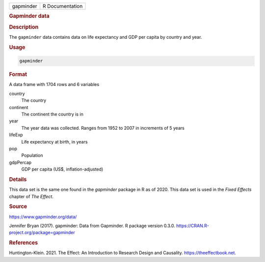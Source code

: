 .. container::

   ========= ===============
   gapminder R Documentation
   ========= ===============

   .. rubric:: Gapminder data
      :name: gapminder

   .. rubric:: Description
      :name: description

   The ``gapminder`` data contains data on life expectancy and GDP per
   capita by country and year.

   .. rubric:: Usage
      :name: usage

   .. code:: R

      gapminder

   .. rubric:: Format
      :name: format

   A data frame with 1704 rows and 6 variables

   country
      The country

   continent
      The continent the country is in

   year
      The year data was collected. Ranges from 1952 to 2007 in
      increments of 5 years

   lifeExp
      Life expectancy at birth, in years

   pop
      Population

   gdpPercap
      GDP per capita (US$, inflation-adjusted)

   .. rubric:: Details
      :name: details

   This data set is the same one found in the *gapminder* package in R
   as of 2020. This data set is used in the *Fixed Effects* chapter of
   *The Effect*.

   .. rubric:: Source
      :name: source

   https://www.gapminder.org/data/

   Jennifer Bryan (2017). gapminder: Data from Gapminder. R package
   version 0.3.0. https://CRAN.R-project.org/package=gapminder

   .. rubric:: References
      :name: references

   Huntington-Klein. 2021. The Effect: An Introduction to Research
   Design and Causality. https://theeffectbook.net.
